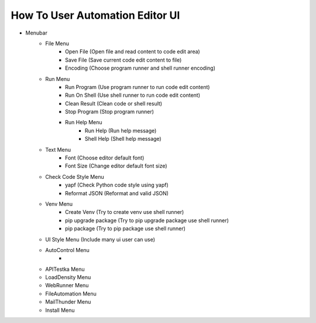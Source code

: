 How To User Automation Editor UI
----

.. image:: image/AutomationEditor.png

* Menubar
    * File Menu
        * Open File (Open file and read content to code edit area)
        * Save File (Save current code edit content to file)
        * Encoding (Choose program runner and shell runner encoding)
    * Run Menu
        * Run Program (Use program runner to run code edit content)
        * Run On Shell (Use shell runner to run code edit content)
        * Clean Result (Clean code or shell result)
        * Stop Program (Stop program runner)
        * Run Help Menu
            * Run Help (Run help message)
            * Shell Help (Shell help message)
    * Text Menu
        * Font (Choose editor default font)
        * Font Size (Change editor default font size)
    * Check Code Style Menu
        * yapf (Check Python code style using yapf)
        * Reformat JSON (Reformat and valid JSON)
    * Venv Menu
        * Create Venv (Try to create venv use shell runner)
        * pip upgrade package (Try to pip upgrade package use shell runner)
        * pip package (Try to pip package use shell runner)
    * UI Style Menu (Include many ui user can use)
    * AutoControl Menu
        *
    * APITestka Menu
    * LoadDensity Menu
    * WebRunner Menu
    * FileAutomation Menu
    * MailThunder Menu
    * Install Menu
